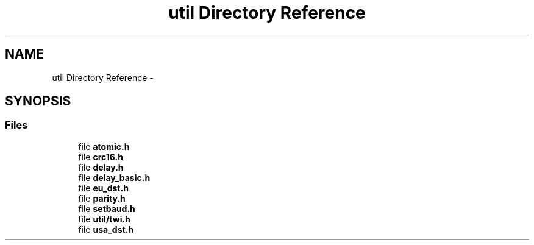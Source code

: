 .TH "util Directory Reference" 3 "Tue Aug 12 2014" "Version 1.8.1" "avr-libc" \" -*- nroff -*-
.ad l
.nh
.SH NAME
util Directory Reference \- 
.SH SYNOPSIS
.br
.PP
.SS "Files"

.in +1c
.ti -1c
.RI "file \fBatomic\&.h\fP"
.br
.ti -1c
.RI "file \fBcrc16\&.h\fP"
.br
.ti -1c
.RI "file \fBdelay\&.h\fP"
.br
.ti -1c
.RI "file \fBdelay_basic\&.h\fP"
.br
.ti -1c
.RI "file \fBeu_dst\&.h\fP"
.br
.ti -1c
.RI "file \fBparity\&.h\fP"
.br
.ti -1c
.RI "file \fBsetbaud\&.h\fP"
.br
.ti -1c
.RI "file \fButil/twi\&.h\fP"
.br
.ti -1c
.RI "file \fBusa_dst\&.h\fP"
.br
.in -1c
